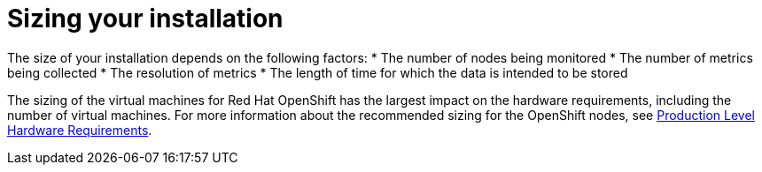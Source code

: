 // Module included in the following assemblies:
//
// <List assemblies here, each on a new line>

// This module can be included from assemblies using the following include statement:
// include::<path>/con_sizing-your-installation.adoc[leveloffset=+1]

// The file name and the ID are based on the module title. For example:
// * file name: con_my-concept-module-a.adoc
// * ID: [id='con_my-concept-module-a_{context}']
// * Title: = My concept module A
//
// The ID is used as an anchor for linking to the module. Avoid changing
// it after the module has been published to ensure existing links are not
// broken.
//
// The `context` attribute enables module reuse. Every module's ID includes
// {context}, which ensures that the module has a unique ID even if it is
// reused multiple times in a guide.
//
// In the title, include nouns that are used in the body text. This helps
// readers and search engines find information quickly.
// Do not start the title with a verb. See also _Wording of headings_
// in _The IBM Style Guide_.
[id="sizing-your-installation_{context}"]
= Sizing your installation

The size of your installation depends on the following factors:
* The number of nodes being monitored
* The number of metrics being collected
* The resolution of metrics
* The length of time for which the data is intended to be stored

The sizing of the virtual machines for Red Hat OpenShift has the largest impact on the hardware requirements, including the number of virtual machines. For more information about the recommended sizing for the OpenShift nodes, see link:https://docs.openshift.com/container-platform/3.11/install/prerequisites.html#production-level-hardware-requirements[Production Level Hardware Requirements].
